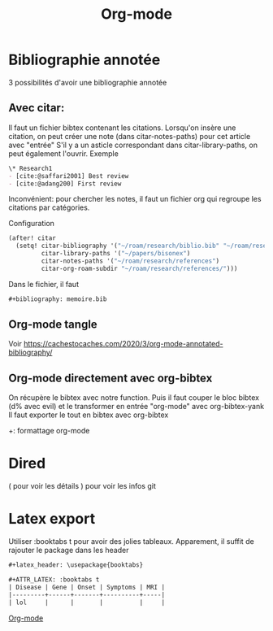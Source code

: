 :PROPERTIES:
:ID:       ed20c9d9-423f-4430-8eb8-d22b3ba14980
:END:
#+title: Org-mode
#+filetags: emacs
* Bibliographie annotée
:PROPERTIES:
:ID: 2abb4210-0777-427c-8655-83306186c18c
:END:
3 possibilités d'avoir une bibliographie annotée

** Avec citar:
Il faut un fichier bibtex contenant les citations.
Lorsqu'on insère une citation, on peut créer une note (dans citar-notes-paths) pour cet article avec "entrée"
S'il y a un asticle correspondant dans citar-library-paths, on peut également l'ouvrir.
Exemple

#+begin_src org
\* Research1
- [cite:@saffari2001] Best review
- [cite:@adang200] First review
#+end_src



Inconvénient: pour chercher les notes, il faut un fichier org qui regroupe les citations par catégories.

Configuration
#+begin_src lisp
(after! citar
  (setq! citar-bibliography '("~/roam/research/biblio.bib" "~/roam/research/bisonex/thesis/biblio.bib")
         citar-library-paths '("~/papers/bisonex")
         citar-notes-paths '("~/roam/research/references")
         citar-org-roam-subdir "~/roam/research/references/")))
#+end_src
  Dans le fichier, il faut
  #+begin_src org
#+bibliography: memoire.bib
  #+end_src

** Org-mode tangle
Voir
https://cachestocaches.com/2020/3/org-mode-annotated-bibliography/

** Org-mode directement avec org-bibtex
On récupère le bibtex avec notre function. Puis il faut couper le bloc bibtex (d% avec evil) et le transformer en entrée "org-mode" avec org-bibtex-yank
Il faut exporter le tout en bibtex avec org-bibtex

+: formattage org-mode


* Dired
( pour voir les détails
) pour voir les infos git
* Latex export
Utiliser :booktabs t pour avoir des jolies tableaux.
Apparement, il suffit de rajouter le package dans les header
#+begin_src org
#+latex_header: \usepackage{booktabs}

#+ATTR_LATEX: :booktabs t
| Disease | Gene | Onset | Symptoms | MRI |
|---------+------+-------+----------+-----|
| lol     |      |       |          |     |
#+end_src


[[id:ed20c9d9-423f-4430-8eb8-d22b3ba14980][Org-mode]]
